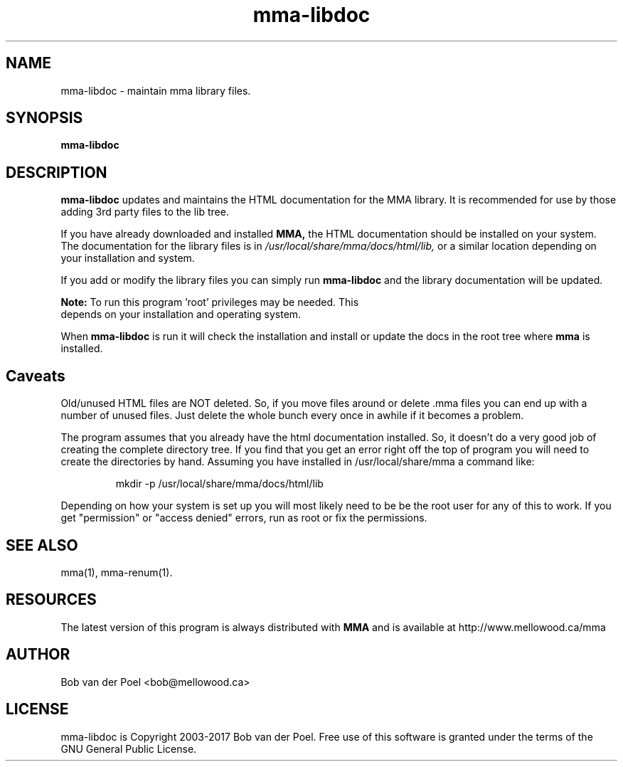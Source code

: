 .TH mma-libdoc 8
.SH NAME
mma-libdoc  \- maintain mma library files.
.SH SYNOPSIS
.PP
.B mma-libdoc


.SH DESCRIPTION

.B mma-libdoc
updates and maintains the HTML documentation
for the MMA library. It is recommended for use
by those adding 3rd party
files to the lib tree.

If you have already downloaded and installed 
.B MMA,
the HTML documentation should be installed on your system. The documentation
for the library files is in 
.I  /usr/local/share/mma/docs/html/lib,
or a similar location depending on your installation and system.

If you add or modify the library files you can simply run
.B mma-libdoc
and the library documentation will be updated.

.B Note:
To run this program 'root' privileges may be needed. This
     depends on your installation and operating system.

When  
.B mma-libdoc 
is run it will check the installation
and install or update the docs in the root tree where
.B mma
is installed.

.SH Caveats

Old/unused HTML files are NOT deleted. So, if you move files around or
delete .mma files you can end up with a number of unused files. Just
delete the whole bunch every once in awhile if it becomes a problem.

The program assumes that you already have the html documentation
installed. So, it doesn't do a very good job of creating the complete
directory tree. If you find that you get an error right off the top of
program you will need to create the directories by hand. Assuming you
have installed in /usr/local/share/mma a command like:

.IP
mkdir -p /usr/local/share/mma/docs/html/lib

.P
Depending on how your system is set up you will most likely need to be
be the root user for any of this to work. If you get "permission" or
"access denied" errors, run as root or fix the permissions.

.SH SEE ALSO
mma(1), mma-renum(1).

.SH RESOURCES
The latest version of this program is always distributed with
.B MMA
and is available at http://www.mellowood.ca/mma


.SH AUTHOR
Bob van der Poel <bob@mellowood.ca>
.SH LICENSE
mma-libdoc is Copyright 2003-2017 Bob van der Poel. Free use of this software is granted
under the terms of the GNU General Public License.




